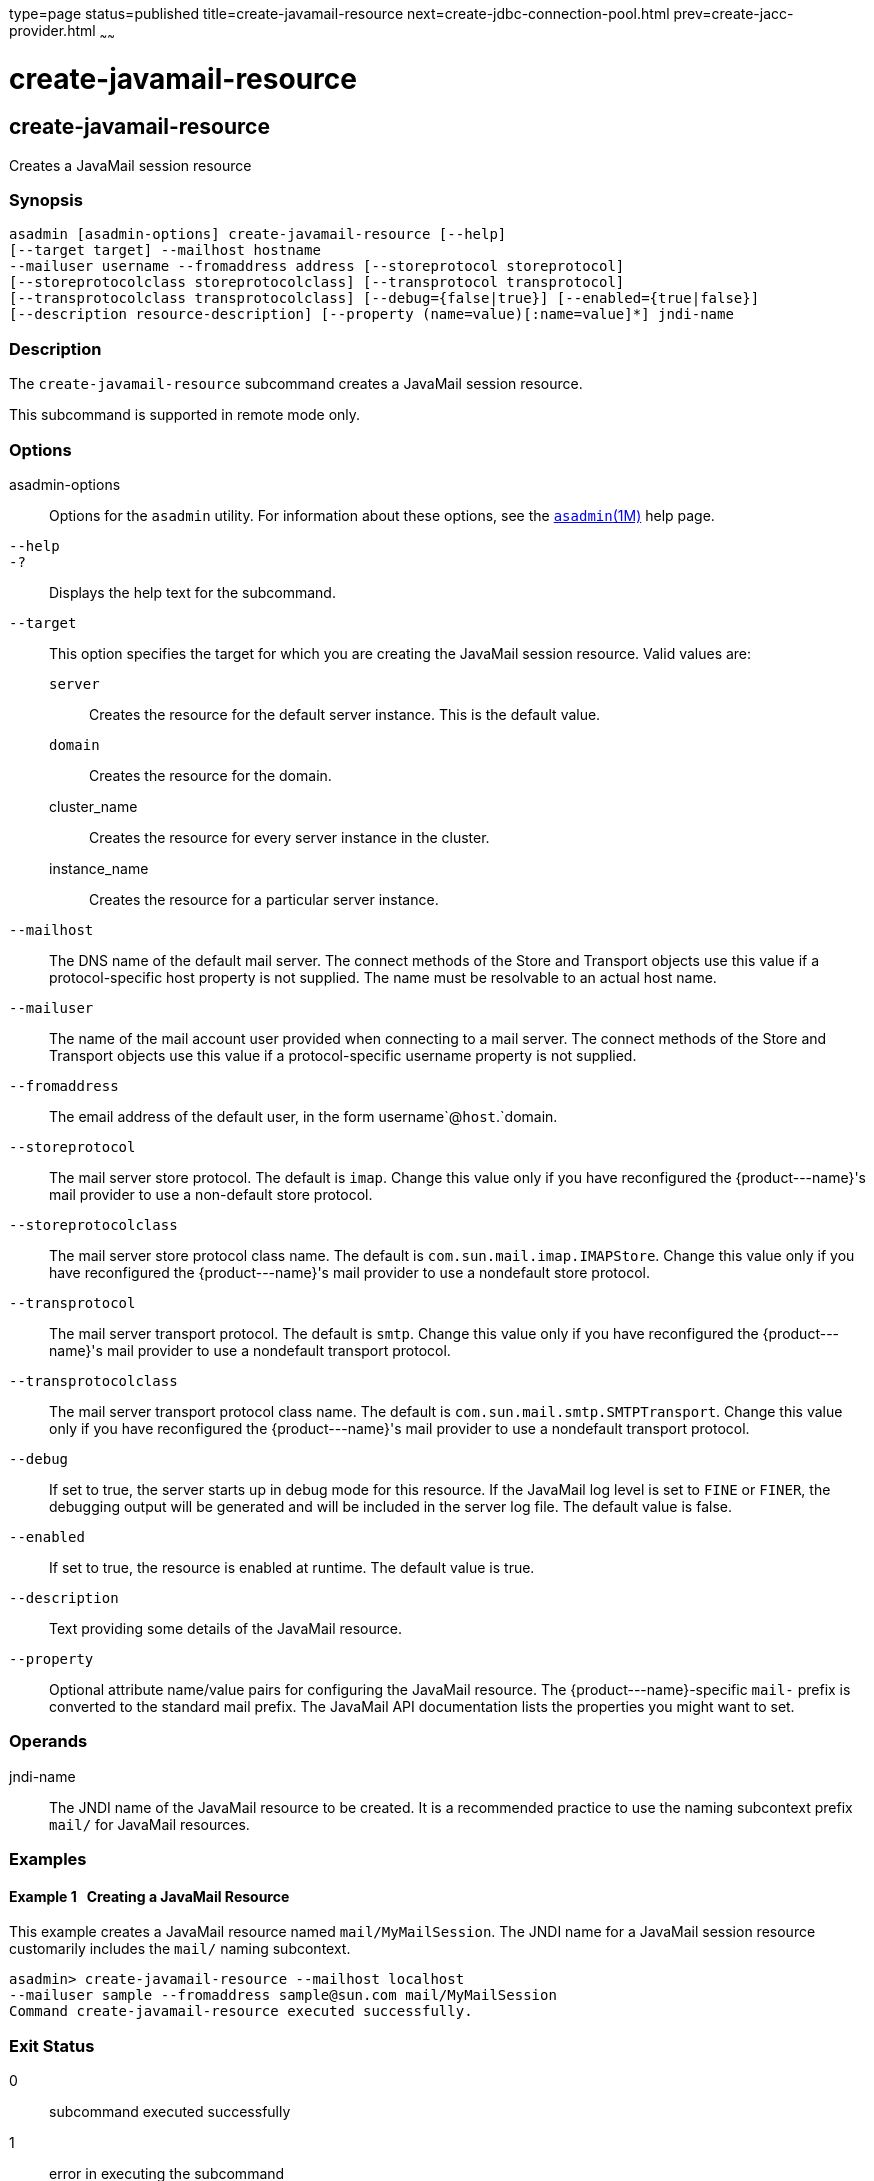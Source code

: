 type=page
status=published
title=create-javamail-resource
next=create-jdbc-connection-pool.html
prev=create-jacc-provider.html
~~~~~~

create-javamail-resource
========================

[[create-javamail-resource-1]][[GSRFM00035]][[create-javamail-resource]]

create-javamail-resource
------------------------

Creates a JavaMail session resource

[[sthref312]]

=== Synopsis

[source]
----
asadmin [asadmin-options] create-javamail-resource [--help]
[--target target] --mailhost hostname
--mailuser username --fromaddress address [--storeprotocol storeprotocol]
[--storeprotocolclass storeprotocolclass] [--transprotocol transprotocol]
[--transprotocolclass transprotocolclass] [--debug={false|true}] [--enabled={true|false}]
[--description resource-description] [--property (name=value)[:name=value]*] jndi-name
----

[[sthref313]]

=== Description

The `create-javamail-resource` subcommand creates a JavaMail session
resource.

This subcommand is supported in remote mode only.

[[sthref314]]

=== Options

asadmin-options::
  Options for the `asadmin` utility. For information about these
  options, see the link:asadmin.html#asadmin-1m[`asadmin`(1M)] help page.
`--help`::
`-?`::
  Displays the help text for the subcommand.
`--target`::
  This option specifies the target for which you are creating the
  JavaMail session resource. Valid values are:
+
  `server`;;
    Creates the resource for the default server instance. This is the
    default value.
  `domain`;;
    Creates the resource for the domain.
  cluster_name;;
    Creates the resource for every server instance in the cluster.
  instance_name;;
    Creates the resource for a particular server instance.
`--mailhost`::
  The DNS name of the default mail server. The connect methods of the
  Store and Transport objects use this value if a protocol-specific host
  property is not supplied. The name must be resolvable to an actual
  host name.
`--mailuser`::
  The name of the mail account user provided when connecting to a mail
  server. The connect methods of the Store and Transport objects use
  this value if a protocol-specific username property is not supplied.
`--fromaddress`::
  The email address of the default user, in the form
  username`@`host`.`domain.
`--storeprotocol`::
  The mail server store protocol. The default is `imap`. Change this
  value only if you have reconfigured the \{product---name}'s mail
  provider to use a non-default store protocol.
`--storeprotocolclass`::
  The mail server store protocol class name. The default is
  `com.sun.mail.imap.IMAPStore`. Change this value only if you have
  reconfigured the \{product---name}'s mail provider to use a nondefault
  store protocol.
`--transprotocol`::
  The mail server transport protocol. The default is `smtp`. Change this
  value only if you have reconfigured the \{product---name}'s mail
  provider to use a nondefault transport protocol.
`--transprotocolclass`::
  The mail server transport protocol class name. The default is
  `com.sun.mail.smtp.SMTPTransport`. Change this value only if you have
  reconfigured the \{product---name}'s mail provider to use a nondefault
  transport protocol.
`--debug`::
  If set to true, the server starts up in debug mode for this resource.
  If the JavaMail log level is set to `FINE` or `FINER`, the debugging
  output will be generated and will be included in the server log file.
  The default value is false.
`--enabled`::
  If set to true, the resource is enabled at runtime. The default value
  is true.
`--description`::
  Text providing some details of the JavaMail resource.
`--property`::
  Optional attribute name/value pairs for configuring the JavaMail
  resource. The \{product---name}-specific ``mail-`` prefix is converted
  to the standard mail prefix. The JavaMail API documentation lists the
  properties you might want to set.

[[sthref315]]

=== Operands

jndi-name::
  The JNDI name of the JavaMail resource to be created. It is a
  recommended practice to use the naming subcontext prefix `mail/` for
  JavaMail resources.

[[sthref316]]

=== Examples

[[GSRFM492]][[sthref317]]

==== Example 1   Creating a JavaMail Resource

This example creates a JavaMail resource named `mail/MyMailSession`. The
JNDI name for a JavaMail session resource customarily includes the
`mail/` naming subcontext.

[source]
----
asadmin> create-javamail-resource --mailhost localhost
--mailuser sample --fromaddress sample@sun.com mail/MyMailSession
Command create-javamail-resource executed successfully.
----

[[sthref318]]

=== Exit Status

0::
  subcommand executed successfully
1::
  error in executing the subcommand

[[sthref319]]

=== See Also

link:asadmin.html#asadmin-1m[`asadmin`(1M)]

link:delete-javamail-resource.html#delete-javamail-resource-1[`delete-javamail-resource`(1)],
link:list-javamail-resources.html#list-javamail-resources-1[`list-javamail-resources`(1)]


